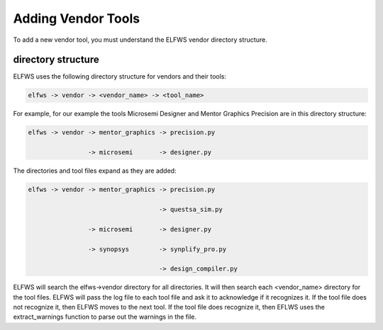 Adding Vendor Tools
-------------------

To add a new vendor tool, you must understand the ELFWS vendor directory structure.

directory structure
~~~~~~~~~~~~~~~~~~~

ELFWS uses the following directory structure for vendors and their tools:

.. code-block:: text

   elfws -> vendor -> <vendor_name> -> <tool_name>

For example, for our example the tools Microsemi Designer and Mentor Graphics Precision are in this directory structure:

.. code-block:: text

   elfws -> vendor -> mentor_graphics -> precision.py
      
                   -> microsemi       -> designer.py


The directories and tool files expand as they are added:

.. code-block:: text

   elfws -> vendor -> mentor_graphics -> precision.py
   
                                      -> questsa_sim.py
   
                   -> microsemi       -> designer.py
   
                   -> synopsys        -> synplify_pro.py
   
                                      -> design_compiler.py


ELFWS will search the elfws->vendor directory for all directories.
It will then search each <vendor_name> directory for the tool files.
ELFWS will pass the log file to each tool file and ask it to acknowledge if it recognizes it.
If the tool file does not recognize it, then ELFWS moves to the next tool.
If the tool file does recognize it, then EFLWS uses the extract_warnings function to parse out the warnings in the file.
